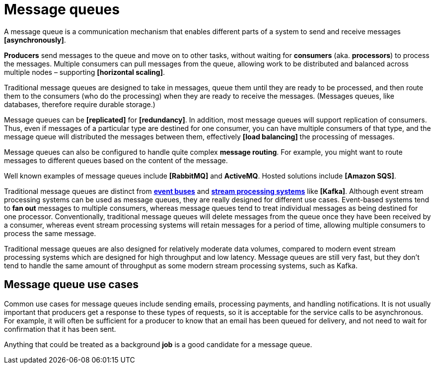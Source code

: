 = Message queues

// TODO: https://medium.com/must-know-computer-science/system-design-message-queues-245612428a22
// TODO: https://vivekbansal.substack.com/p/message-queues-vs-message-brokers
// TODO: https://thenewstack.io/choosing-between-message-queues-and-event-streams/
// TODO: https://blog.algomaster.io/p/message-queues

A message queue is a communication mechanism that enables different parts of a system to send and receive messages *[asynchronously]*.

*Producers* send messages to the queue and move on to other tasks, without waiting for *consumers* (aka. *processors*) to process the messages. Multiple consumers can pull messages from the queue, allowing work to be distributed and balanced across multiple nodes – supporting *[horizontal scaling]*.

Traditional message queues are designed to take in messages, queue them until they are ready to be processed, and then route them to the consumers (who do the processing) when they are ready to receive the messages. (Messages queues, like databases, therefore require durable storage.)

Message queues can be *[replicated]* for *[redundancy]*. In addition, most message queues will support replication of consumers. Thus, even if messages of a particular type are destined for one consumer, you can have multiple consumers of that type, and the message queue will distributed the messages between them, effectively *[load balancing]* the processing of messages.

Message queues can also be configured to handle quite complex *message routing*. For example, you might want to route messages to different queues based on the content of the message.

Well known examples of message queues include *[RabbitMQ]* and *ActiveMQ*. Hosted solutions include *[Amazon SQS]*.

Traditional message queues are distinct from *link:./event-bus.adoc[event buses]* and *link:./stream-processing-systems.adoc[stream processing systems]* like *[Kafka]*. Although event stream processing systems can be used as message queues, they are really designed for different use cases. Event-based systems tend to *fan out* messages to multiple consumers, whereas message queues tend to treat individual messages as being destined for one processor. Conventionally, traditional message queues will delete messages from the queue once they have been received by a consumer, whereas event stream processing systems will retain messages for a period of time, allowing multiple consumers to process the same message.

Traditional message queues are also designed for relatively moderate data volumes, compared to modern event stream processing systems which are designed for high throughput and low latency. Message queues are still very fast, but they don't tend to handle the same amount of throughput as some modern stream processing systems, such as Kafka.

== Message queue use cases

Common use cases for message queues include sending emails, processing payments, and handling notifications. It is not usually important that producers get a response to these types of requests, so it is acceptable for the service calls to be asynchronous. For example, it will often be sufficient for a producer to know that an email has been queued for delivery, and not need to wait for confirmation that it has been sent.

Anything that could be treated as a background *job* is a good candidate for a message queue.

////

Well-known message queue systems include: Apache Kafka, Apache ActiveMQ, Amazon Simple Queue Service (SQS), and RabbitMQ.

RabbitMQ is the most widely deployed open source message broker. It supports multiple messaging protocols, buts its primary one is the Advanced Message Queuing Protocol (AMQP).

////
